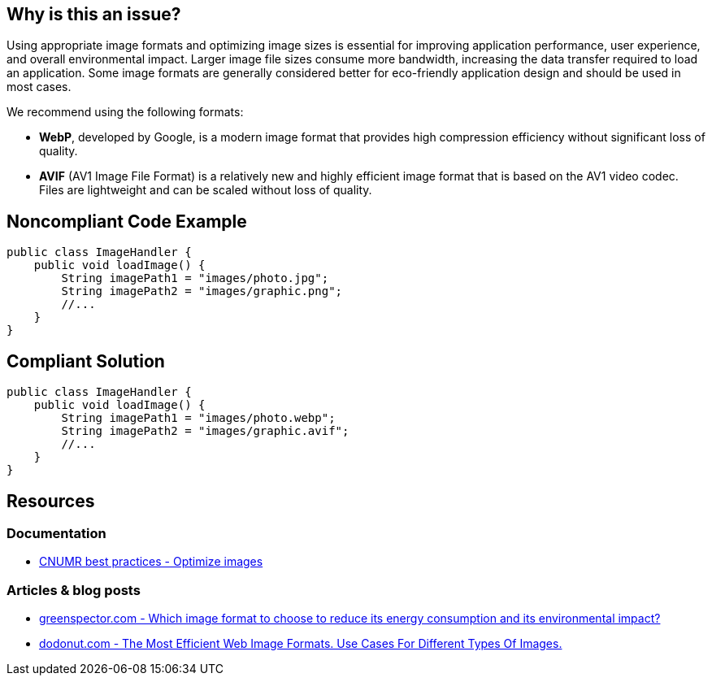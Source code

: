 == Why is this an issue?

Using appropriate image formats and optimizing image sizes is essential for improving application performance, user experience, and overall environmental impact.
Larger image file sizes consume more bandwidth, increasing the data transfer required to load an application.
Some image formats are generally considered better for eco-friendly application design and should be used in most cases.

We recommend using the following formats:

- *WebP*, developed by Google, is a modern image format that provides high compression efficiency without significant loss of quality.
- *AVIF* (AV1 Image File Format) is a relatively new and highly efficient image format that is based on the AV1 video codec.
Files are lightweight and can be scaled without loss of quality.

[source,java,data-diff-id="1",data-diff-type="noncompliant"]

## Noncompliant Code Example

```java
public class ImageHandler {
    public void loadImage() {
        String imagePath1 = "images/photo.jpg";
        String imagePath2 = "images/graphic.png";
        //...
    }
}
```

## Compliant Solution

```java
public class ImageHandler {
    public void loadImage() {
        String imagePath1 = "images/photo.webp";
        String imagePath2 = "images/graphic.avif";
        //...
    }
}
```

== Resources

=== Documentation

- https://github.com/cnumr/best-practices/blob/main/chapters/BP_080_en.md[CNUMR best practices - Optimize images]

=== Articles & blog posts

- https://greenspector.com/en/which-image-format-to-choose-to-reduce-its-energy-consumption-and-its-environmental-impact/[greenspector.com - Which image format to choose to reduce its energy consumption and its environmental impact?]
- https://dodonut.com/blog/use-cases-of-web-image-formats/[dodonut.com - The Most Efficient Web Image Formats. Use Cases For Different Types Of Images.]
